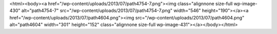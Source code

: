 <html><body><a href="/wp-content/uploads/2013/07/path4754-7.png"><img class="alignnone size-full wp-image-430" alt="path4754-7" src="/wp-content/uploads/2013/07/path4754-7.png" width="546" height="190"></a><a href="/wp-content/uploads/2013/07/path4604.png"><img src="/wp-content/uploads/2013/07/path4604.png" alt="path4604" width="301" height="152" class="alignnone size-full wp-image-431"></a></body></html>
